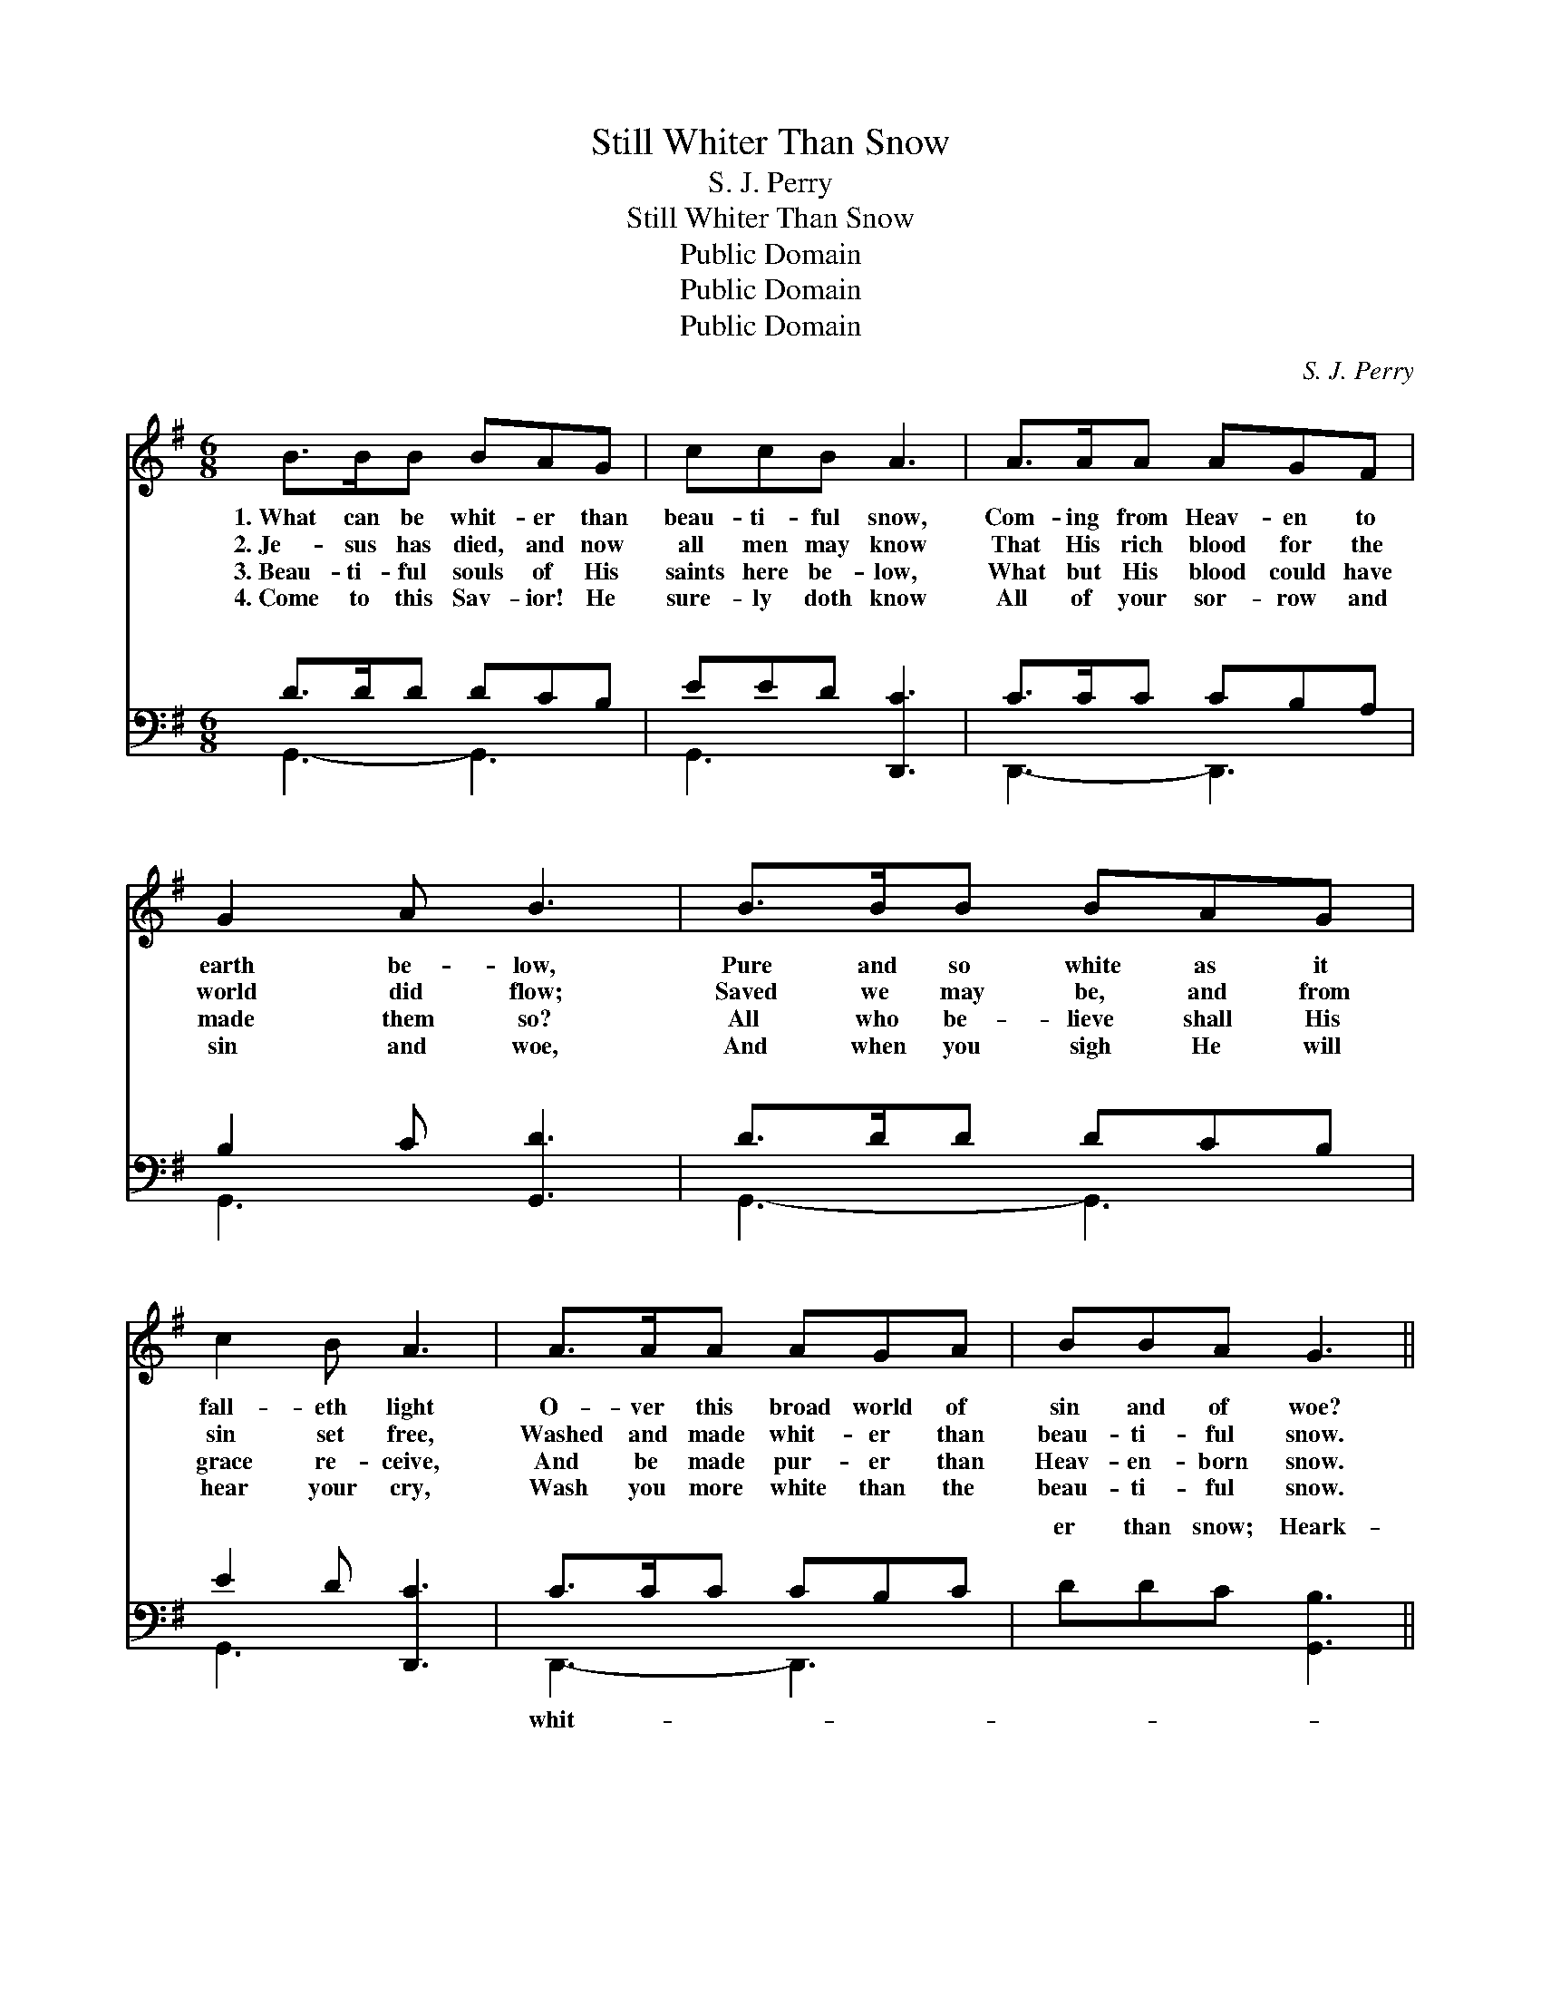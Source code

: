 X:1
T:Still Whiter Than Snow
T:S. J. Perry
T:Still Whiter Than Snow
T:Public Domain
T:Public Domain
T:Public Domain
C:S. J. Perry
Z:Public Domain
%%score ( 1 2 ) ( 3 4 )
L:1/8
M:6/8
K:G
V:1 treble 
V:2 treble 
V:3 bass 
V:4 bass 
V:1
 B>BB BAG | ccB A3 | A>AA AGF | G2 A B3 | B>BB BAG | c2 B A3 | A>AA AGA | BBA G3 || %8
w: 1.~What can be whit- er than|beau- ti- ful snow,|Com- ing from Heav- en to|earth be- low,|Pure and so white as it|fall- eth light|O- ver this broad world of|sin and of woe?|
w: 2.~Je- sus has died, and now|all men may know|That His rich blood for the|world did flow;|Saved we may be, and from|sin set free,|Washed and made whit- er than|beau- ti- ful snow.|
w: 3.~Beau- ti- ful souls of His|saints here be- low,|What but His blood could have|made them so?|All who be- lieve shall His|grace re- ceive,|And be made pur- er than|Heav- en- born snow.|
w: 4.~Come to this Sav- ior! He|sure- ly doth know|All of your sor- row and|sin and woe,|And when you sigh He will|hear your cry,|Wash you more white than the|beau- ti- ful snow.|
"^Refrain" [Gd]>[Gd][Gd] [Gd][Gc][GB] | [Fc]3 [Fc]2 z | [Fc]>[Fc][Fc] [Ac][GB][FA] | %11
w: |||
w: Yes, there is some- thing still|whit- er;|Heark- en ye wea- ry, and|
w: |||
w: |||
 [GB]3- [GB]2 z | [GB]2 [GB] [=FB][Fc][Fd] | [Ee]2 [Ge] [Ge]3 | [Fd]>[Ac][GB] [Fc][FB][FA] | %15
w: ||||
w: know! *|Tho’ your sins be as|scar- let red,|They shall be whit- er than|
w: ||||
w: ||||
 G2 E [DG]2 z |] %16
w: |
w: snow. * *|
w: |
w: |
V:2
 x6 | x6 | x6 | x6 | x6 | x6 | x6 | x6 || x6 | x6 | x6 | x6 | x6 | x6 | x6 | G3- x3 |] %16
V:3
 D>DD DCB, | EED [D,,C]3 | C>CC CB,A, | B,2 C [G,,D]3 | D>DD DCB, | E2 D [D,,C]3 | C>CC CB,C | %7
w: ~ ~ ~ ~ ~ ~|~ ~ ~ ~|~ ~ ~ ~ ~ ~|~ ~ ~|~ ~ ~ ~ ~ ~|~ ~ ~|~ ~ ~ ~ ~ ~|
 DDC [G,,B,]3 || [G,B,]>[G,B,][G,B,] [G,B,][G,E][G,D] | [D,D][D,A,][D,A,] [D,A,]2 z | %10
w: er than snow; Heark-|en, ye wea- ry of earth,|and know * *|
 [D,A,]>[D,A,][D,A,] [D,D][D,D][D,D] | [G,D]2 [G,D] [G,D]2 z | [G,D]2 [G,D] [G,D][G,C][G,B,] | %13
w: |||
 [C,C]2 [C,C] [C,C]3 | [D,B,]>[D,D][D,D] [D,E][D,D][D,C] | B,2 C [G,,B,]2 z |] %16
w: |||
V:4
 G,,3- G,,3 | G,,3 x3 | D,,3- D,,3 | G,,3- x3 | G,,3- G,,3 | G,,3 x3 | D,,3- D,,3 | x6 || x6 | x6 | %10
w: ~ *|~|~ *|~||~|whit- *||||
 x6 | x6 | x6 | x6 | x6 | G,,3- x3 |] %16
w: ||||||

